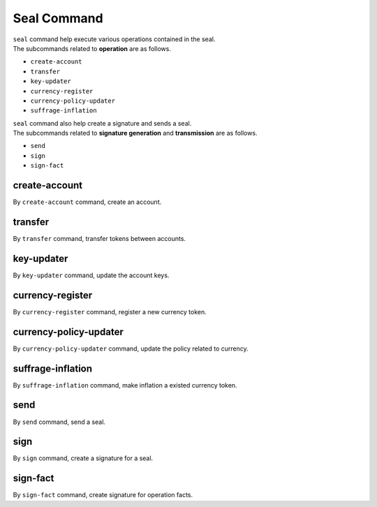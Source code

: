 ===================================================
Seal Command
===================================================

| ``seal`` command help execute various operations contained in the seal.

| The subcommands related to **operation** are as follows.

* ``create-account``
* ``transfer``
* ``key-updater``
* ``currency-register``
* ``currency-policy-updater``
* ``suffrage-inflation``

| ``seal`` command also help create a signature and sends a seal.

| The subcommands related to **signature generation** and **transmission** are as follows.

* ``send``
* ``sign``
* ``sign-fact``

---------------------------------------------------
create-account
---------------------------------------------------

| By ``create-account`` command, create an account.

---------------------------------------------------
transfer
---------------------------------------------------

| By ``transfer`` command, transfer tokens between accounts.

---------------------------------------------------
key-updater
---------------------------------------------------

| By ``key-updater`` command, update the account keys.

---------------------------------------------------
currency-register
---------------------------------------------------

| By ``currency-register`` command, register a new currency token.

---------------------------------------------------
currency-policy-updater
---------------------------------------------------

| By ``currency-policy-updater`` command, update the policy related to currency.

---------------------------------------------------
suffrage-inflation
---------------------------------------------------

| By ``suffrage-inflation`` command, make inflation a existed currency token.

---------------------------------------------------
send
---------------------------------------------------

| By ``send`` command, send a seal.

---------------------------------------------------
sign
---------------------------------------------------

| By ``sign`` command, create a signature for a seal.

---------------------------------------------------
sign-fact
---------------------------------------------------

| By ``sign-fact`` command, create signature for operation facts.